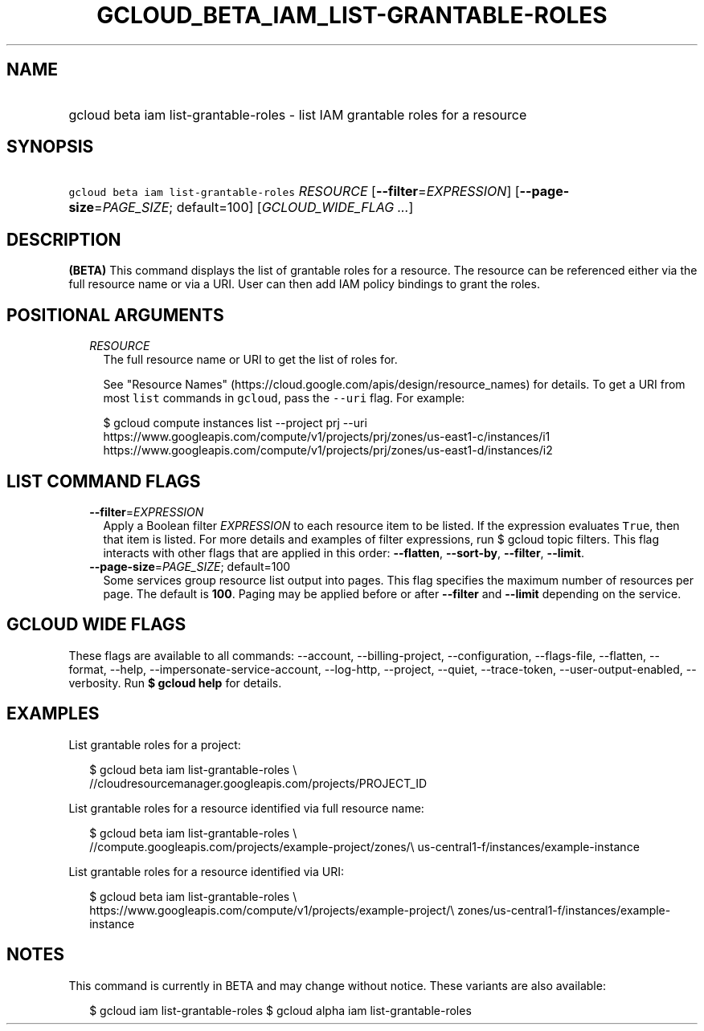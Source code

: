 
.TH "GCLOUD_BETA_IAM_LIST\-GRANTABLE\-ROLES" 1



.SH "NAME"
.HP
gcloud beta iam list\-grantable\-roles \- list IAM grantable roles for a resource



.SH "SYNOPSIS"
.HP
\f5gcloud beta iam list\-grantable\-roles\fR \fIRESOURCE\fR [\fB\-\-filter\fR=\fIEXPRESSION\fR] [\fB\-\-page\-size\fR=\fIPAGE_SIZE\fR;\ default=100] [\fIGCLOUD_WIDE_FLAG\ ...\fR]



.SH "DESCRIPTION"

\fB(BETA)\fR This command displays the list of grantable roles for a resource.
The resource can be referenced either via the full resource name or via a URI.
User can then add IAM policy bindings to grant the roles.



.SH "POSITIONAL ARGUMENTS"

.RS 2m
.TP 2m
\fIRESOURCE\fR
The full resource name or URI to get the list of roles for.

See "Resource Names" (https://cloud.google.com/apis/design/resource_names) for
details. To get a URI from most \f5list\fR commands in \f5gcloud\fR, pass the
\f5\-\-uri\fR flag. For example:

.RS 2m
$ gcloud compute instances list \-\-project prj \-\-uri
https://www.googleapis.com/compute/v1/projects/prj/zones/us\-east1\-c/instances/i1
https://www.googleapis.com/compute/v1/projects/prj/zones/us\-east1\-d/instances/i2
.RE



.RE
.sp

.SH "LIST COMMAND FLAGS"

.RS 2m
.TP 2m
\fB\-\-filter\fR=\fIEXPRESSION\fR
Apply a Boolean filter \fIEXPRESSION\fR to each resource item to be listed. If
the expression evaluates \f5True\fR, then that item is listed. For more details
and examples of filter expressions, run $ gcloud topic filters. This flag
interacts with other flags that are applied in this order: \fB\-\-flatten\fR,
\fB\-\-sort\-by\fR, \fB\-\-filter\fR, \fB\-\-limit\fR.

.TP 2m
\fB\-\-page\-size\fR=\fIPAGE_SIZE\fR; default=100
Some services group resource list output into pages. This flag specifies the
maximum number of resources per page. The default is \fB100\fR. Paging may be
applied before or after \fB\-\-filter\fR and \fB\-\-limit\fR depending on the
service.


.RE
.sp

.SH "GCLOUD WIDE FLAGS"

These flags are available to all commands: \-\-account, \-\-billing\-project,
\-\-configuration, \-\-flags\-file, \-\-flatten, \-\-format, \-\-help,
\-\-impersonate\-service\-account, \-\-log\-http, \-\-project, \-\-quiet,
\-\-trace\-token, \-\-user\-output\-enabled, \-\-verbosity. Run \fB$ gcloud
help\fR for details.



.SH "EXAMPLES"

List grantable roles for a project:

.RS 2m
$ gcloud beta iam list\-grantable\-roles \e
    //cloudresourcemanager.googleapis.com/projects/PROJECT_ID
.RE

List grantable roles for a resource identified via full resource name:

.RS 2m
$ gcloud beta iam list\-grantable\-roles \e
    //compute.googleapis.com/projects/example\-project/zones/\e
us\-central1\-f/instances/example\-instance
.RE

List grantable roles for a resource identified via URI:

.RS 2m
$ gcloud beta iam list\-grantable\-roles \e
    https://www.googleapis.com/compute/v1/projects/example\-project/\e
zones/us\-central1\-f/instances/example\-instance
.RE



.SH "NOTES"

This command is currently in BETA and may change without notice. These variants
are also available:

.RS 2m
$ gcloud iam list\-grantable\-roles
$ gcloud alpha iam list\-grantable\-roles
.RE

